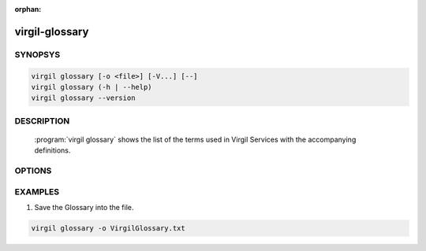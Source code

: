 :orphan:

virgil-glossary
===============

.. program:: virgil-glossary


SYNOPSYS
--------

.. code:: bash

    virgil glossary [-o <file>] [-V...] [--]
    virgil glossary (-h | --help)
    virgil glossary --version


DESCRIPTION
-----------

    :program:`virgil glossary` shows the list of the terms used in Virgil Services with the accompanying definitions.
    
 
OPTIONS
-------

.. option:: -o <file>, --out=<file>

    The list of glossary terms. If omitted, stdout is used.
    
.. option:: -V, --VERBOSE

    Shows the detailed information.

.. option:: --

    Ignores the rest of the labeled arguments following this flag.

.. option:: -h,  --help

    Displays usage information and exits.

.. option:: --version

    Displays version information and exits.


EXAMPLES
--------

1. Save the Glossary into the file.

.. code:: bash

    virgil glossary -o VirgilGlossary.txt
